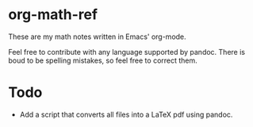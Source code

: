 * org-math-ref
These are my math notes written in Emacs' org-mode.

Feel free to contribute with any language supported by pandoc. 
There is boud to be spelling mistakes, so feel free to correct them.

* Todo
  - Add a script that converts all files into a LaTeX pdf using pandoc.
